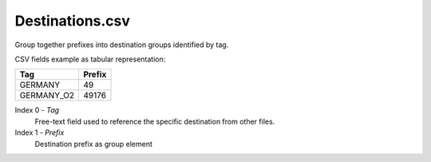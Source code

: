 Destinations.csv
++++++++++++++++

Group together prefixes into destination groups identified by tag.

CSV fields example as tabular representation:

+------------+--------+
| Tag        | Prefix |
+============+========+
| GERMANY    | 49     |
+------------+--------+
| GERMANY_O2 | 49176  |
+------------+--------+

Index 0 - *Tag*
    Free-text field used to reference the specific destination from other files.

Index 1 - *Prefix*
    Destination prefix as group element

